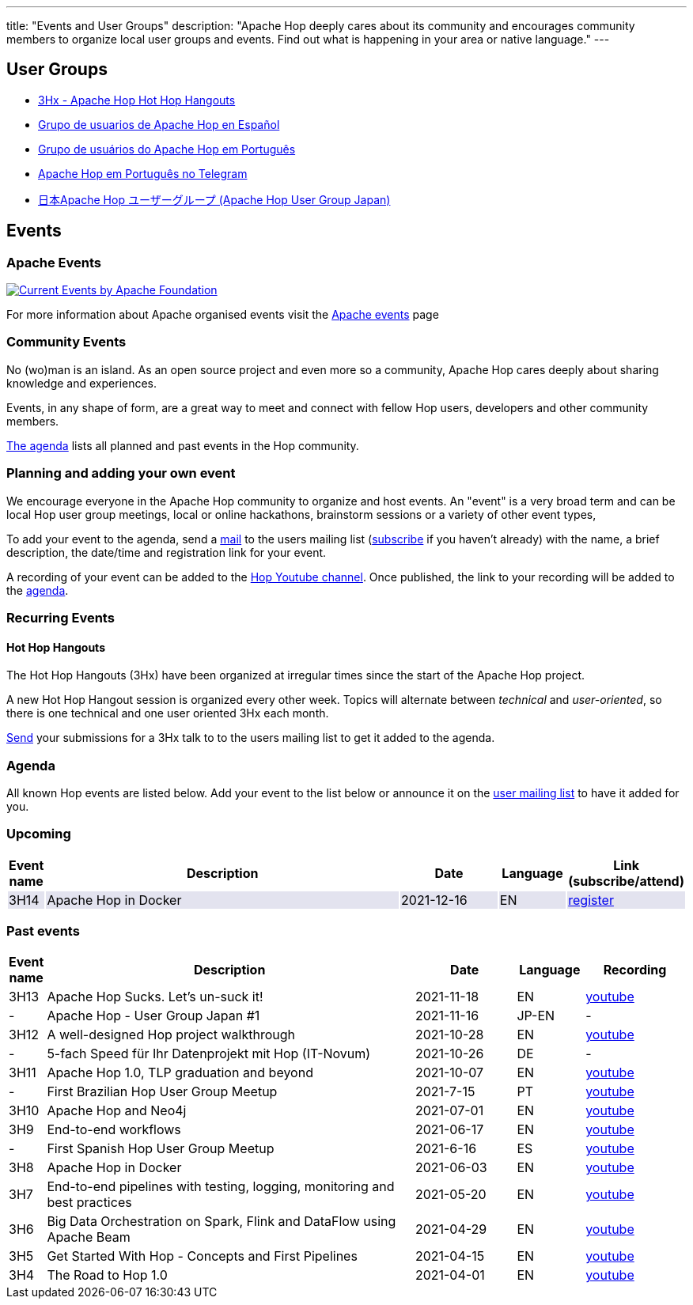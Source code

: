 ---
title: "Events and User Groups"
description: "Apache Hop deeply cares about its community and encourages community members to organize local user groups and events. Find out what is happening in your area or native language."
---

== User Groups

* https://www.meetup.com/3hx-apache-hop-incubating-hot-hop-hangouts/[3Hx - Apache Hop Hot Hop Hangouts ^]
* https://www.meetup.com/grupo-de-usuarios-de-hop-en-espanol/[Grupo de usuarios de Apache Hop en Español ^]
* https://www.meetup.com/apache-hop-user-group-brasil/[Grupo de usuários do Apache Hop em Português ^]
* https://t.me/apachehop[Apache Hop em Português no Telegram ^]
* https://www.meetup.com/apache-hop-user-group-japan/[日本Apache Hop ユーザーグループ (Apache Hop User Group Japan) ^]

== Events

=== Apache Events
++++
<a  href="https://www.apache.org/events/current-event.html">
  <img src="https://www.apache.org/events/current-event-234x60.png" alt="Current Events by Apache Foundation"/>
</a>
++++

For more information about Apache organised events visit the https://www.apache.org/events/current-event.html[Apache events] page

=== Community Events

No (wo)man is an island. As an open source project and even more so a community, Apache Hop cares deeply about sharing knowledge and experiences.

Events, in any shape of form, are a great way to meet and connect with fellow Hop users, developers and other community members.

<<events-agenda, The agenda>> lists all planned and past events in the Hop community.

=== Planning and adding your own event

We encourage everyone in the Apache Hop community to organize and host events. An "event" is a very broad term and can be local Hop user group meetings, local or online hackathons, brainstorm sessions or a variety of other event types,

To add your event to the agenda, send a mailto:users@hop.apache.org[mail, Apache Hop event announcement, add your event description here] to the users mailing list (mailto:users-subscribe@hop.apache.org[subscribe] if you haven't already) with the name, a brief description, the date/time and registration link for your event.

A recording of your event can be added to the https://www.youtube.com/channel/UCGlcYslwe03Y2zbZ1W6DAGA[Hop Youtube channel]. Once published, the link to your recording will be added to the <<events-agenda, agenda>>.


=== Recurring Events

==== Hot Hop Hangouts

The Hot Hop Hangouts (3Hx) have been organized at irregular times since the start of the Apache Hop project.

A new Hot Hop Hangout session is organized every other week. Topics will alternate between _technical_ and _user-oriented_, so there is one technical and one user oriented 3Hx each month.

mailto:users@hop.apache.org[Send, 3Hx presentation submission, add your presentation topic and brief description here] your submissions for a 3Hx talk to to the users mailing list to get it added to the agenda.

=== anchor:events-agenda[]Agenda

All known Hop events are listed below. Add your event to the list below or announce it on the link:/community/mailing-list/[user mailing list] to have it added for you.

=== Upcoming

[%header,cols="5%,55%,15%,10%,15%"]
|===
|Event name|Description|Date|Language|Link (subscribe/attend)
|{set:cellbgcolor:#30328422}3H14|Apache Hop in Docker|2021-12-16|EN|https://www.meetup.com/3hx-apache-hop-incubating-hot-hop-hangouts/events/282654541/[register^]
|===
{set:cellbgcolor}

=== Past events

[%header,cols="5%,55%,15%,10%,15%"]
|===
|Event name|Description|Date|Language|Recording
|3H13|Apache Hop Sucks. Let's un-suck it!|2021-11-18|EN|https://youtu.be/qW5Jwe5OipU[youtube^]
|-|Apache Hop - User Group Japan #1|2021-11-16|JP-EN|-
|3H12|A well-designed Hop project walkthrough|2021-10-28|EN|https://youtu.be/a1jg1A2vmtA[youtube^]
|-|5-fach Speed für Ihr Datenprojekt mit Hop (IT-Novum)|2021-10-26|DE|-
|3H11|Apache Hop 1.0, TLP graduation and beyond|2021-10-07|EN|https://youtu.be/eaHuga0IReg[youtube^]
|-|First Brazilian Hop User Group Meetup|2021-7-15|PT|https://youtu.be/NGD6PGr8Id4[youtube^]
|3H10|Apache Hop and Neo4j|2021-07-01|EN|https://youtu.be/i30SWDiiZqw[youtube^]
|3H9|End-to-end workflows|2021-06-17|EN|https://youtu.be/63LxM3gU1sQ[youtube^]
|-|First Spanish Hop User Group Meetup|2021-6-16|ES|https://youtu.be/rosC4KvBivM[youtube^]
|3H8|Apache Hop in Docker|2021-06-03|EN|https://www.youtube.com/watch?v=ayMD6RST4Do[youtube^]
|3H7|End-to-end pipelines with testing, logging, monitoring and best practices
|2021-05-20|EN|https://www.youtube.com/watch?v=CkbOThb2HPo[youtube^]
|3H6|Big Data Orchestration on Spark, Flink and DataFlow using Apache Beam|2021-04-29|EN|https://www.youtube.com/watch?v=s_cstCPdnKI[youtube^]
|3H5|Get Started With Hop - Concepts and First Pipelines|2021-04-15|EN|https://youtu.be/gKVb_r4v_Oc[youtube^]
|3H4| The Road to Hop 1.0|2021-04-01|EN|https://www.youtube.com/watch?v=EhO_DYszu_Y&t=2s[youtube^]
|===